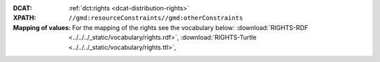 :DCAT: :ref:`dct:rights <dcat-distribution-rights>`
:XPATH: ``//gmd:resourceConstraints//gmd:otherConstraints``
:Mapping of values: For the mapping of the rights see the vocabulary below:
          :download:`RIGHTS-RDF <../../../_static/vocabulary/rights.rdf>`,
          :download:`RIGHTS-Turtle <../../../_static/vocabulary/rights.ttl>`,

.. code-block:: xml
    :caption: getting rights statements with XPATH

    //gmd:resourceConstraints//gmd:otherConstraints
